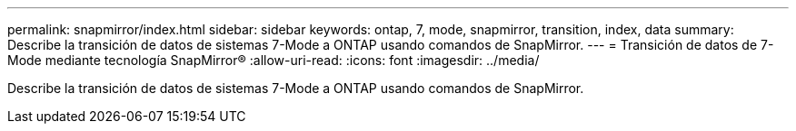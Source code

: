 ---
permalink: snapmirror/index.html 
sidebar: sidebar 
keywords: ontap, 7, mode, snapmirror, transition, index, data 
summary: Describe la transición de datos de sistemas 7-Mode a ONTAP usando comandos de SnapMirror. 
---
= Transición de datos de 7-Mode mediante tecnología SnapMirror®
:allow-uri-read: 
:icons: font
:imagesdir: ../media/


[role="lead"]
Describe la transición de datos de sistemas 7-Mode a ONTAP usando comandos de SnapMirror.
